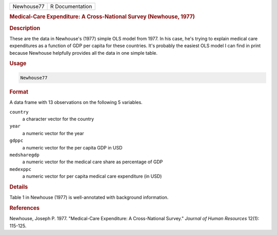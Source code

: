 .. container::

   ========== ===============
   Newhouse77 R Documentation
   ========== ===============

   .. rubric:: Medical-Care Expenditure: A Cross-National Survey
      (Newhouse, 1977)
      :name: Newhouse77

   .. rubric:: Description
      :name: description

   These are the data in Newhouse's (1977) simple OLS model from 1977.
   In his case, he's trying to explain medical care expenditures as a
   function of GDP per capita for these countries. It's probably the
   easiest OLS model I can find in print because Newhouse helpfully
   provides all the data in one simple table.

   .. rubric:: Usage
      :name: usage

   .. code:: R

      Newhouse77

   .. rubric:: Format
      :name: format

   A data frame with 13 observations on the following 5 variables.

   ``country``
      a character vector for the country

   ``year``
      a numeric vector for the year

   ``gdppc``
      a numeric vector for the per capita GDP in USD

   ``medsharegdp``
      a numeric vector for the medical care share as percentage of GDP

   ``medexppc``
      a numeric vector for per capita medical care expenditure (in USD)

   .. rubric:: Details
      :name: details

   Table 1 in Newhouse (1977) is well-annotated with background
   information.

   .. rubric:: References
      :name: references

   Newhouse, Joseph P. 1977. "Medical-Care Expenditure: A Cross-National
   Survey." *Journal of Human Resources* 12(1): 115-125.
